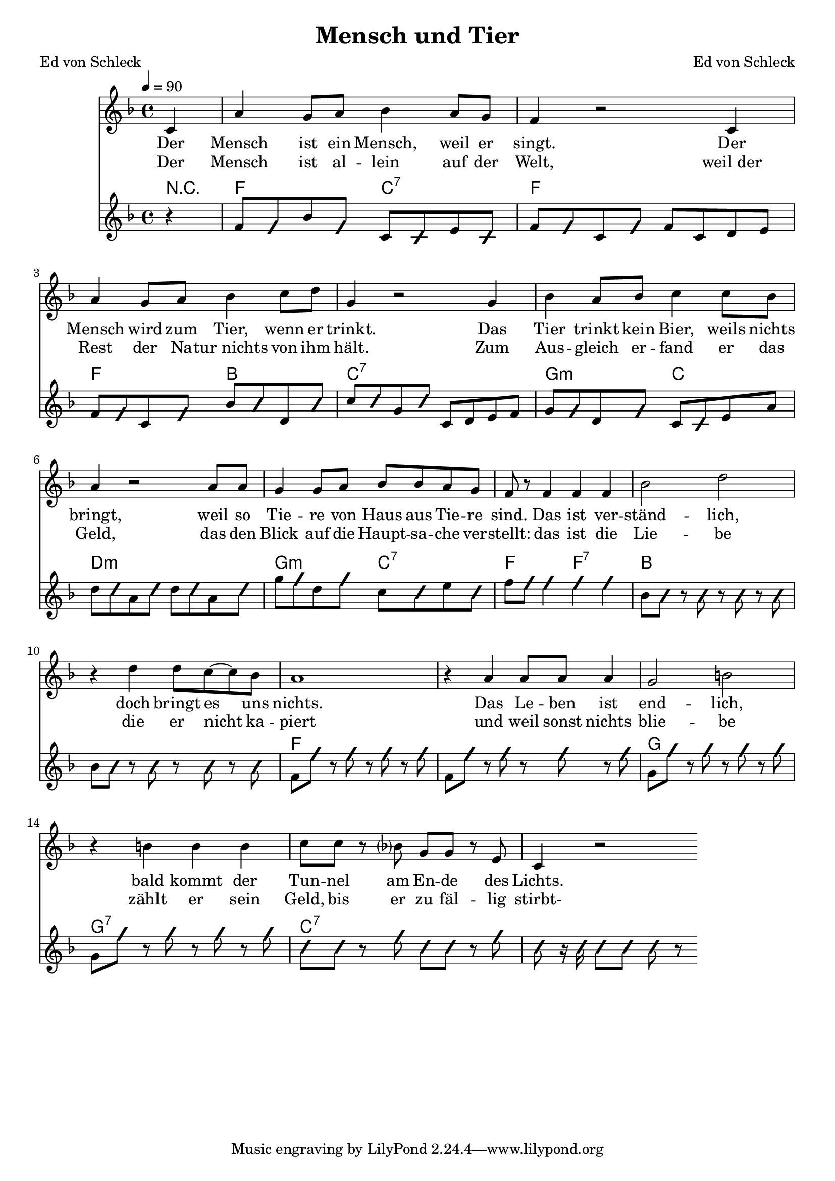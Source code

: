 \version "2.13.39"
\header {
  title = "Mensch und Tier"
  poet = "Ed von Schleck"
  composer = "Ed von Schleck"
}

%Größe der Partitur
#(set-global-staff-size 19)

#(set-default-paper-size "a4")

%Abschalten von Point&Click
#(ly:set-option 'point-and-click #f)

global = {
	
	\tempo 4=90
	\time 4/4
	\key f \major
}


chon = \improvisationOn
choff = \improvisationOff

harmonies = \chordmode {
\germanChords 
\partial 4 r4
g2 d:7 g1
g2 c d1:7
a2:m d e1:m
a2:m d:7 g g:7

c1*2 g a1 a:7 d1*2:7
}

textEins = \lyricmode {
Der Mensch ist ein Mensch, weil er singt.
Der Mensch wird zum Tier, wenn er trinkt.
Das Tier trinkt kein Bier, weils nichts bringt,
weil so Tie -- re von Haus aus Tie -- re sind.

Das ist ver -- ständ -- lich,
doch bringt es uns nichts.
Das Le -- ben ist end -- lich,
bald kommt der Tun -- nel am En -- de des Lichts.
}

textZwei = \lyricmode {
Der Mensch ist al -- lein auf der Welt,
weil_der Rest der Na -- tur_nichts von ihm hält.
Zum Aus -- gleich er -- fand er das Geld,
das den Blick auf die Haupt -- sa -- che ver -- stellt:

das ist die Lie -- be
die er nicht ka -- piert
und weil sonst nichts blie -- be
zählt er sein Geld, bis er zu fäl -- lig stirbt-
}

sopranMusik =  \relative c' {
\partial 4 d4
b' a8 b c4 b8 a
g4 r2 d4
b' a8 b c4 d8 e
a,4 r2 a4

c4 b8 c d4 d8 c
b4 r2 b8 b
a4 a8 b c c b a
g8 r g4 g g

%%%%%%%
c2 e
r4 e e8 d~ d c
b1
r4 b b8 b b4
a2 cis
r4 cis cis cis
d8 d r c? a a r fis
d4 r2 \bar ":|"
}
   
akkordeonMusik = \relative c'' {
\partial 4 r4
g8 \chon g \choff c \chon g \choff
d \chon d \choff fis \chon d \choff 
g \chon g \choff d8 \chon g \choff 
g d e fis 

g8 \chon g \choff d \chon g \choff
c \chon c \choff e,\chon c' \choff 
d \chon d \choff a \chon d \choff 
d, e fis g

a \chon a \choff e \chon a \choff 
d, \chon d \choff fis \choff b
e \chon e \choff b \chon e \choff
e \chon e \choff b \chon e \choff

a \chon a \choff e \chon a \choff 
d, \chon d \choff fis \chon d \choff
g8 \chon g \chon g4
g g \choff

c,8 \chon c r c r c r c \choff
c8 \chon c r c r c r c \choff
g8 \chon g' r g r g r g \choff
g,8 \chon g' r g r g r g \choff

a,8 \chon a' r a r a r a \choff
a,8 \chon a' r a r a r a \choff
\chon d,8 d r g d d r g
d r16 d d8 d d r

}

\score {
  <<
    \new Voice = "Gesang" { \global  \transpose g f \sopranMusik }
    \new Lyrics \lyricsto "Gesang" \textEins
    \new Lyrics \lyricsto "Gesang" \textZwei
    \new ChordNames { \set chordChanges = ##t  \transpose g f \harmonies }
    \new Voice = "Akkordeon" { \global  \transpose g f \akkordeonMusik }
  >>
  \layout { }
  \midi { }
}
\paper {
	%ragged-last-bottom = ##t
	print-page-number = ##t
}